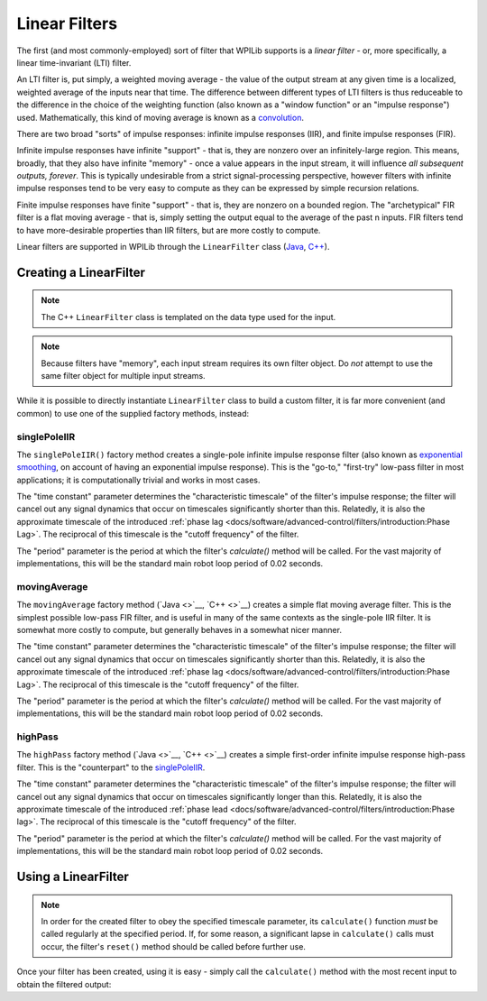 Linear Filters
==============

The first (and most commonly-employed) sort of filter that WPILib supports is a *linear filter* - or, more specifically, a linear time-invariant (LTI) filter.

An LTI filter is, put simply, a weighted moving average - the value of the output stream at any given time is a localized, weighted average of the inputs near that time.  The difference between different types of LTI filters is thus reduceable to the difference in the choice of the weighting function (also known as a "window function" or an "impulse response") used.  Mathematically, this kind of moving average is known as a `convolution <https://en.wikipedia.org/wiki/Convolution>`__.

There are two broad "sorts" of impulse responses: infinite impulse responses (IIR), and finite impulse responses (FIR).

Infinite impulse responses have infinite "support" - that is, they are nonzero over an infinitely-large region.  This means, broadly, that they also have infinite "memory" - once a value appears in the input stream, it will influence *all subsequent outputs, forever*.  This is typically undesirable from a strict signal-processing perspective, however filters with infinite impulse responses tend to be very easy to compute as they can be expressed by simple recursion relations.

Finite impulse responses have finite "support" - that is, they are nonzero on a bounded region.  The "archetypical" FIR filter is a flat moving average - that is, simply setting the output equal to the average of the past n inputs.  FIR filters tend to have more-desirable properties than IIR filters, but are more costly to compute.

Linear filters are supported in WPILib through the ``LinearFilter`` class (`Java <https://first.wpi.edu/FRC/roborio/release/docs/java/edu/wpi/first/wpilibj/LinearFilter.html>`__, `C++ <https://first.wpi.edu/FRC/roborio/release/docs/cpp/classfrc_1_1LinearFilter.html>`__).

Creating a LinearFilter
-----------------------

.. note:: The C++ ``LinearFilter`` class is templated on the data type used for the input.

.. note:: Because filters have "memory", each input stream requires its own filter object.  Do *not* attempt to use the same filter object for multiple input streams.

While it is possible to directly instantiate ``LinearFilter`` class to build a custom filter, it is far more convenient (and common) to use one of the supplied factory methods, instead:

singlePoleIIR
^^^^^^^^^^^^^

The ``singlePoleIIR()`` factory method creates a single-pole infinite impulse response filter (also known as `exponential smoothing <https://en.wikipedia.org/wiki/Exponential_smoothing>`__, on account of having an exponential impulse response).  This is the "go-to," "first-try" low-pass filter in most applications; it is computationally trivial and works in most cases.

.. tabs::

  .. code-tab:: java

    // Creates a new Single-Pole IIR filter
    // Time constant is 0.1 seconds
    // Period is 0.02 seconds - this is the standard FRC main loop period
    LinearFilter filter = LinearFilter.singlePoleIIR(0.1, 0.02);

  .. code-tab:: c++

    // Creates a new Single-Pole IIR filter
    // Time constant is 0.1 seconds
    // Period is 0.02 seconds - this is the standard FRC main loop period
    frc::LinearFilter<double> filter = frc::LinearFilter<double>::SinglePoleIIR(0.1_s, 0.02_s);

The "time constant" parameter determines the "characteristic timescale" of the filter's impulse response; the filter will cancel out any signal dynamics that occur on timescales significantly shorter than this.  Relatedly, it is also the approximate timescale of the introduced :ref:`phase lag <docs/software/advanced-control/filters/introduction:Phase Lag>`.  The reciprocal of this timescale is the "cutoff frequency" of the filter.

The "period" parameter is the period at which the filter's `calculate()` method will be called.  For the vast majority of implementations, this will be the standard main robot loop period of 0.02 seconds.

movingAverage
^^^^^^^^^^^^^

The ``movingAverage`` factory method (`Java <>`__, `C++ <>`__) creates a simple flat moving average filter.  This is the simplest possible low-pass FIR filter, and is useful in many of the same contexts as the single-pole IIR filter.  It is somewhat more costly to compute, but generally behaves in a somewhat nicer manner.

.. tabs::

  .. code-tab:: java

    // Creates a new flat moving average filter
    // Time constant is 0.1 seconds
    // Period is 0.02 seconds - this is the standard FRC main loop period
    LinearFilter filter = LinearFilter.movingAverage(0.1, 0.02);

  .. code-tab:: c++

    // Creates a new flat moving average filter
    // Time constant is 0.1 seconds
    // Period is 0.02 seconds - this is the standard FRC main loop period
    frc::LinearFilter<double> filter = frc::LinearFilter<double>::MovingAverage(0.1_s, 0.02_s);

The "time constant" parameter determines the "characteristic timescale" of the filter's impulse response; the filter will cancel out any signal dynamics that occur on timescales significantly shorter than this.  Relatedly, it is also the approximate timescale of the introduced :ref:`phase lag <docs/software/advanced-control/filters/introduction:Phase Lag>`.  The reciprocal of this timescale is the "cutoff frequency" of the filter.

The "period" parameter is the period at which the filter's `calculate()` method will be called.  For the vast majority of implementations, this will be the standard main robot loop period of 0.02 seconds.

highPass
^^^^^^^^

The ``highPass`` factory method (`Java <>`__, `C++ <>`__) creates a simple first-order infinite impulse response high-pass filter.  This is the "counterpart" to the `singlePoleIIR`_.

.. tabs::

  .. code-tab:: java

    // Creates a new high-pass IIR filter
    // Time constant is 0.1 seconds
    // Period is 0.02 seconds - this is the standard FRC main loop period
    LinearFilter filter = LinearFilter.highPass(0.1, 0.02);

  .. code-tab:: c++

    // Creates a new high-pass IIR filter
    // Time constant is 0.1 seconds
    // Period is 0.02 seconds - this is the standard FRC main loop period
    frc::LinearFilter<double> filter = frc::LinearFilter<double>::HighPass(0.1_s, 0.02_s);

The "time constant" parameter determines the "characteristic timescale" of the filter's impulse response; the filter will cancel out any signal dynamics that occur on timescales significantly longer than this.  Relatedly, it is also the approximate timescale of the introduced :ref:`phase lead <docs/software/advanced-control/filters/introduction:Phase lag>`.  The reciprocal of this timescale is the "cutoff frequency" of the filter.

The "period" parameter is the period at which the filter's `calculate()` method will be called.  For the vast majority of implementations, this will be the standard main robot loop period of 0.02 seconds.

Using a LinearFilter
--------------------

.. note:: In order for the created filter to obey the specified timescale parameter, its ``calculate()`` function *must* be called regularly at the specified period.  If, for some reason, a significant lapse in ``calculate()`` calls must occur, the filter's ``reset()`` method should be called before further use.

Once your filter has been created, using it is easy - simply call the ``calculate()`` method with the most recent input to obtain the filtered output:

.. tabs::

  .. code-tab:: java

    // Calculates the next value of the output
    filter.calculate(input);

  .. code-tab:: c++

    // Calculates the next value of the output
    filter.Calculate(input);
